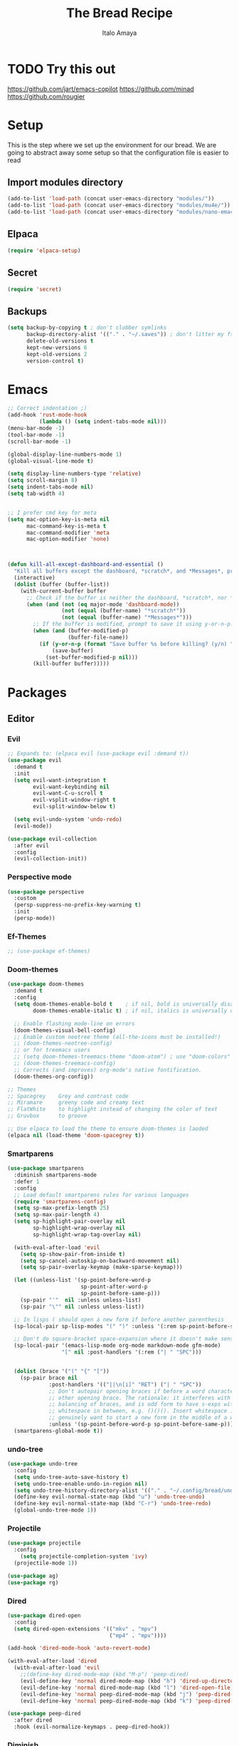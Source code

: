 #+title: The Bread Recipe
#+AUTHOR: Italo Amaya
#+Description: This is my personal emacs config. I have called it bread :) it used DT's configuration to start out and make my own. url: https://gitlab.com/dwt1/configuring-emacs/

* TODO Try this out
https://github.com/jart/emacs-copilot
https://github.com/minad
https://github.com/rougier

* Setup
This is the step where we set up the environment for our bread. We are going to abstract away some setup so that the configuration file is easier to read
** Import modules directory
#+begin_src emacs-lisp
(add-to-list 'load-path (concat user-emacs-directory "modules/"))
(add-to-list 'load-path (concat user-emacs-directory "modules/mu4e/"))
(add-to-list 'load-path (concat user-emacs-directory "modules/nano-emacs/"))
#+end_src
** Elpaca
#+begin_src emacs-lisp
(require 'elpaca-setup)
#+end_src
** Secret
#+begin_src emacs-lisp
(require 'secret)
#+end_src
** Backups
#+begin_src emacs-lisp
(setq backup-by-copying t ; don't clobber symlinks
      backup-directory-alist '(("." . "~/.saves")) ; don't litter my fs tree
      delete-old-versions t
      kept-new-versions 6
      kept-old-versions 2
      version-control t)
#+end_src

* Emacs
#+begin_src emacs-lisp
;; Correct indentation ;)
(add-hook 'rust-mode-hook
          (lambda () (setq indent-tabs-mode nil)))
(menu-bar-mode -1)
(tool-bar-mode -1)
(scroll-bar-mode -1)

(global-display-line-numbers-mode 1)
(global-visual-line-mode t)

(setq display-line-numbers-type 'relative)
(setq scroll-margin 8)
(setq indent-tabs-mode nil)
(setq tab-width 4)


;; I prefer cmd key for meta
(setq mac-option-key-is-meta nil
      mac-command-key-is-meta t
      mac-command-modifier 'meta
      mac-option-modifier 'none)



(defun kill-all-except-dashboard-and-essential ()
  "Kill all buffers except the dashboard, *scratch*, and *Messages*, prompting to save unsaved buffers with y or n."
  (interactive)
  (dolist (buffer (buffer-list))
    (with-current-buffer buffer
      ;; Check if the buffer is neither the dashboard, *scratch*, nor *Messages*.
      (when (and (not (eq major-mode 'dashboard-mode))
                 (not (equal (buffer-name) "*scratch*"))
                 (not (equal (buffer-name) "*Messages*")))
        ;; If the buffer is modified, prompt to save it using y-or-n-p.
        (when (and (buffer-modified-p)
                   (buffer-file-name))
          (if (y-or-n-p (format "Save buffer %s before killing? (y/n) " (buffer-name)))
              (save-buffer)
            (set-buffer-modified-p nil)))
        (kill-buffer buffer)))))

#+end_src
* Packages
** Editor
*** Evil
#+begin_src emacs-lisp
;; Expands to: (elpaca evil (use-package evil :demand t))
(use-package evil
  :demand t
  :init
  (setq evil-want-integration t
        evil-want-keybinding nil
        evil-want-C-u-scroll t
        evil-vsplit-window-right t
        evil-split-window-below t)

  (setq evil-undo-system 'undo-redo)
  (evil-mode))

(use-package evil-collection
  :after evil
  :config
  (evil-collection-init))
#+end_src
*** Perspective mode
#+begin_src emacs-lisp
(use-package perspective
  :custom
  (persp-suppress-no-prefix-key-warning t)
  :init
  (persp-mode))
#+end_src
*** Ef-Themes
#+begin_src emacs-lisp
;; (use-package ef-themes)
#+end_src
*** Doom-themes
#+begin_src emacs-lisp
(use-package doom-themes
  :demand t
  :config
  (setq doom-themes-enable-bold t    ; if nil, bold is universally disabled
        doom-themes-enable-italic t) ; if nil, italics is universally disabled

  ;; Enable flashing mode-line on errors
  (doom-themes-visual-bell-config)
  ;; Enable custom neotree theme (all-the-icons must be installed!)
  ;; (doom-themes-neotree-config)
  ;; or for treemacs users
  ;; (setq doom-themes-treemacs-theme "doom-atom") ; use "doom-colors" for less minimal icon theme
  ;; (doom-themes-treemacs-config)
  ;; Corrects (and improves) org-mode's native fontification.
  (doom-themes-org-config))

;; Themes
;; Spacegrey    Grey and contrast code
;; Miramare     greeny code and creamy text
;; FlatWhite    to highlight instead of changing the color of text
;; Gruvbox      to groove

;; Use elpaca to load the theme to ensure doom-themes is laoded
(elpaca nil (load-theme 'doom-spacegrey t))

#+end_src

*** Smartparens
#+begin_src emacs-lisp
(use-package smartparens
  :diminish smartparens-mode
  :defer 1
  :config
  ;; Load default smartparens rules for various languages
  (require 'smartparens-config)
  (setq sp-max-prefix-length 25)
  (setq sp-max-pair-length 4)
  (setq sp-highlight-pair-overlay nil
        sp-highlight-wrap-overlay nil
        sp-highlight-wrap-tag-overlay nil)

  (with-eval-after-load 'evil
    (setq sp-show-pair-from-inside t)
    (setq sp-cancel-autoskip-on-backward-movement nil)
    (setq sp-pair-overlay-keymap (make-sparse-keymap)))

  (let ((unless-list '(sp-point-before-word-p
                       sp-point-after-word-p
                       sp-point-before-same-p)))
    (sp-pair "'"  nil :unless unless-list)
    (sp-pair "\"" nil :unless unless-list))

  ;; In lisps ( should open a new form if before another parenthesis
  (sp-local-pair sp-lisp-modes "(" ")" :unless '(:rem sp-point-before-same-p))

  ;; Don't do square-bracket space-expansion where it doesn't make sense to
  (sp-local-pair '(emacs-lisp-mode org-mode markdown-mode gfm-mode)
                 "[" nil :post-handlers '(:rem ("| " "SPC")))


  (dolist (brace '("(" "{" "["))
    (sp-pair brace nil
             :post-handlers '(("||\n[i]" "RET") ("| " "SPC"))
             ;; Don't autopair opening braces if before a word character or
             ;; other opening brace. The rationale: it interferes with manual
             ;; balancing of braces, and is odd form to have s-exps with no
             ;; whitespace in between, e.g. ()()(). Insert whitespace if
             ;; genuinely want to start a new form in the middle of a word.
             :unless '(sp-point-before-word-p sp-point-before-same-p)))
  (smartparens-global-mode t))

#+end_src

*** undo-tree
#+begin_src emacs-lisp
(use-package undo-tree
  :config
  (setq undo-tree-auto-save-history t)
  (setq undo-tree-enable-undo-in-region nil)
  (setq undo-tree-history-directory-alist '(("." . "~/.config/bread/undo")))
  (define-key evil-normal-state-map (kbd "u") 'undo-tree-undo)
  (define-key evil-normal-state-map (kbd "C-r") 'undo-tree-redo)
  (global-undo-tree-mode 1))
#+end_src
*** Projectile
#+begin_src emacs-lisp
(use-package projectile
  :config
    (setq projectile-completion-system 'ivy)
  (projectile-mode 1))

(use-package ag)
(use-package rg)
#+end_src
*** Dired
#+begin_src emacs-lisp
(use-package dired-open
  :config
  (setq dired-open-extensions '(("mkv" . "mpv")
                                ("mp4" . "mpv"))))

(add-hook 'dired-mode-hook 'auto-revert-mode)

(with-eval-after-load 'dired
  (with-eval-after-load 'evil
    ;;(define-key dired-mode-map (kbd "M-p") 'peep-dired)
    (evil-define-key 'normal dired-mode-map (kbd "h") 'dired-up-directory)
    (evil-define-key 'normal dired-mode-map (kbd "l") 'dired-open-file) ; use dired-find-file instead if not using dired-open package
    (evil-define-key 'normal peep-dired-mode-map (kbd "j") 'peep-dired-next-file)
    (evil-define-key 'normal peep-dired-mode-map (kbd "k") 'peep-dired-prev-file)))

(use-package peep-dired
  :after dired
  :hook (evil-normalize-keymaps . peep-dired-hook))
#+end_src
*** Diminish
#+begin_src emacs-lisp
(use-package diminish)
#+end_src
*** magit
#+begin_src emacs-lisp
(use-package magit)
#+end_src
*** hl-todo
#+begin_src emacs-lisp
(use-package hl-todo
  :config
  (global-hl-todo-mode))

#+end_src
*** Vterm
#+begin_src emacs-lisp
(use-package vterm
  :init
  (setq vterm-shell "/usr/local/bin/fish"))

#+end_src
*** Exec path
#+begin_src emacs-lisp
(use-package exec-path-from-shell
 :custom
 (shell-file-name "/usr/local/bin/fish" "This is necessary because some Emacs install overwrite this variable")
 (exec-path-from-shell-variables '("PATH" "MANPATH" "PKG_CONFIG_PATH") "This adds PKG_CONFIG_PATH to the list of variables to grab. I prefer to set the list explicitly so I know exactly what is getting pulled in.")
 :init
 (if (string-equal system-type "darwin")
    (exec-path-from-shell-initialize)))
#+end_src
*** tramp
#+begin_src emacs-lisp
(setq tramp-default-method "ssh")
#+end_src
** Visual
*** Dashboard
#+begin_src emacs-lisp
(use-package dashboard
  :demand t
  :init
  (setq initial-buffer-choice 'dashboard-open)
  (setq dashboard-set-heading-icons t)
  (setq dashboard-set-file-icons t)
  (setq dashboard-banner-logo-title "Fresh Baked Bread")
  ;;(setq dashboard-startup-banner 'logo) ;; use standard emacs logo as banner
  (setq dashboard-startup-banner (concat user-emacs-directory "bread-logo.png"))  ;; use custom image as banner
  (setq dashboard-center-content t)
  (setq dashboard-items '((recents . 5)
                          (projects . 3)
                          ))
  :custom
  (dashboard-modify-heading-icons '((recents . "file-text")
                            (bookmarks . "book")))
  :config
  (dashboard-setup-startup-hook))

#+end_src
*** trasparency
#+begin_src emacs-lisp
(defun transparency (value)
  "Sets the transparency of the frame window. 0=transparent/100=opaque"
  (interactive "nTransparency Value 0 - 100 opaque:")
  (set-frame-parameter (selected-frame) 'alpha value))
#+end_src
*** Olivetti
#+begin_src emacs-lisp
(use-package olivetti
  :after org
  :init
  (setq olivetti-body-width 140)
  :hook (org-mode . olivetti-mode)
  :config
  (display-line-numbers-mode 0))
#+end_src
*** All the icons
#+begin_src emacs-lisp
(use-package all-the-icons
  :demand t
  :if (display-graphic-p))

(use-package all-the-icons-dired
  :hook (dired-mode . (lambda () (all-the-icons-dired-mode t))))
#+end_src
*** Doom modeline
#+begin_src emacs-lisp
(use-package doom-modeline
  :demand t
  :init (doom-modeline-mode 1)
  :config
  (setq doom-modeline-height 35      ;; sets modeline height
        doom-modeline-bar-width 5    ;; sets right bar width
        doom-modeline-buffer-file-name-style 'file-name
        doom-modeline-persp-name t   ;; adds perspective name to modeline
        doom-modeline-persp-icon nil
        doom-modeline-major-mode-color-icon t
        doom-modeline-modal t)) ;; adds folder icon next to persp name

;; How to display icons correctly?

;; nerd-icons are necessary. Then run M-x nerd-icons-install-fonts to install the resource fonts. On Windows, the fonts should be installed manually. nerd-icons supports both GUI and TUI.
#+end_src
*** Rainbow mode
#+begin_src emacs-lisp
(use-package rainbow-mode
  :diminish
  :hook org-mode prog-mode)
#+end_src
*** which-key
#+begin_src emacs-lisp
(use-package which-key
  :init
  (which-key-mode 1)
  :diminish
  :config
  (setq which-key-side-window-location 'bottom
        which-key-sort-order #'which-key-key-order-alpha
        which-key-allow-imprecise-window-fit nil
        which-key-sort-uppercase-first nil
        which-key-add-column-padding 1
        which-key-max-display-columns nil
        which-key-min-display-lines 6
        which-key-side-window-slot -10
        which-key-side-window-max-height 0.25
        which-key-idle-delay 0.8
        which-key-max-description-length 25
        which-key-allow-imprecise-window-fit nil
        which-key-separator " → " ))
#+end_src
*** Popper mode
#+begin_src emacs-lisp
(use-package popper
  :ensure t ; or :straight t
  :init
  (setq popper-reference-buffers
	'("\\*Messages\\*"
	  "Output\\*$"
	  "\\*Async Shell Command\\*"
	  help-mode
	  compilation-mode))
  ;; Match eshell, shell, term and/or vterm buffers
  (setq popper-reference-buffers
	(append popper-reference-buffers
		'("^\\*eshell.*\\*$" eshell-mode ;eshell as a popup
		  "^\\*shell.*\\*$"  shell-mode  ;shell as a popup
		  "^\\*term.*\\*$"   term-mode   ;term as a popup
		  "^\\*vterm.*\\*$"  vterm-mode  ;vterm as a popup
		  )))
  
  (setq popper-group-function #'popper-group-by-projectile) ; projectile projects
  (setq popper-display-control t)  ;This is the DEFAULT behavior
  (popper-mode +1)
  (popper-echo-mode +1)
  :config
  (add-to-list 'display-buffer-alist
	       '("\\*Compilation\\*"
		 (display-buffer-in-side-window)
		 (side . right)
		 (window-width . 80)))
  )
#+end_src
** General (keybindings)
The keybindings of emacs is like the flour of the bread. Because I come from doom emacs these follow the keybindings from DT's configuration who is also a doom emacs user! [[https://gitlab.com/dwt1/configuring-emacs/-/blob/main/06-cleaning-up-the-config/config.org?ref_type=heads#evil][Original config]].
 
#+begin_src emacs-lisp
(use-package general
  :config
  (general-evil-setup)

  ;; THis is to go up and down in wrapped lines
  (evil-global-set-key 'motion "j" 'evil-next-visual-line)
  (evil-global-set-key 'motion "k" 'evil-previous-visual-line)
  (evil-global-set-key 'normal (kbd "C-t") 'popper-toggle)
  (evil-global-set-key 'insert (kbd "C-t") 'popper-toggle)
  (evil-global-set-key 'normal (kbd "C-<tab>") 'popper-cycle)

  (defun rk/copilot-tab ()
    "Tab command that will complet with copilot if a completion is
available. Otherwise will try company, yasnippet or normal
tab-indent."
    (interactive)
    (or (copilot-accept-completion)
        (indent-for-tab-command)))

  (evil-define-key 'insert copilot-mode-map (kbd "ç") 'copilot-accept-completion)
  (evil-define-key 'insert copilot-mode-map (kbd "<tab>") #'rk/copilot-tab)

  (general-def mu4e-headers-mode-map
    "r" '(mu4e-view-mark-for-read :wk "Mark as read"))

  ;; set up 'RET' as a secondary menu
  (general-create-definer flour/ret-keys
    :states '(normal)
    :keymaps 'org-mode-map
    :prefix "RET"
    :glbal-prefix "C-RET")

  (flour/ret-keys
    "l" '(org-latex-preview :wk "preview latex fragments")
    "s" '(flyspell-auto-correct-word :wk "flyspell Correct word")
    "RET" '(org-open-at-point :wk "org open at point")
    "i" '(org-toggle-inline-images :wk "Show inline images")
    "x" '(org-babel-execute-src-block :wk "Execute a src code block")
    )

  (general-create-definer flour/leader-keys
    :states '(normal insert visual emacs)
    :keymaps 'override
    :prefix "SPC" ;; set leader
    :global-prefix "∫") ;; access leader in insert mode

  (flour/leader-keys
    "SPC" '(find-file :wk "Projectile find file")
    "RET" '(evil-ret :wk "Evil ret")
    "." '(find-file :wk "Find file")
    "f c" '((lambda () (interactive) (find-file "~/.config/bread/config.org")) :wk "Edit emacs config")
    "f r" '(counsel-recentf :wk "Find recent files")
    "j" '(next-buffer :wk "next buffer")
    "k" '(previous-buffer :wk "next buffer")
    "c" '(compile :wk "compile")
    "x" '(org-capture :wk "Org capture")
    "s" '(ff-find-other-file :wk "next buffer")
    "/" '(comment-line :wk "Comment lines"))

  (flour/leader-keys
    "TAB" '(:ignore t :wk "Perspectives")
    "TAB b" '(persp-ivy-switch-buffer :wk "Switch buffer")
    "TAB l" '(persp-switch :wk "Switch Perspective")
    "TAB k" '(persp-switch :wk "Kill Perspective")
    )

  (flour/leader-keys
    "b" '(:ignore t :wk "Bookmarks/Buffers")
    "b c" '(clone-indirect-buffer :wk "Create indirect buffer copy in a split")
    "b C" '(clone-indirect-buffer-other-window :wk "Clone indirect buffer in new window")
    "b d" '(bookmark-delete :wk "Delete bookmark")
    "b i" '(ibuffer :wk "Ibuffer")
    "b k" '(kill-this-buffer :wk "Kill this buffer")
    "b K" '(kill-all-except-dashboard-and-essential :wk "Kill All except escential")
    "b l" '(list-bookmarks :wk "List bookmarks")
    "b m" '(bookmark-set :wk "Set bookmark")
    "b n" '(next-buffer :wk "Next buffer")
    "b p" '(previous-buffer :wk "Previous buffer")
    "b r" '(revert-buffer :wk "Reload buffer")
    "b R" '(rename-buffer :wk "Rename buffer")
    "b s" '(basic-save-buffer :wk "Save buffer")
    "b S" '(save-some-buffers :wk "Save multiple buffers")
    "b w" '(bookmark-save :wk "Save current bookmarks to bookmark file"))

  (flour/leader-keys
    "d" '(:ignore t :wk "Dired")
    "d d" '(dired :wk "Open dired")
    "d j" '(dired-jump :wk "Dired jump to current")
    "d n" '(neotree-dir :wk "Open directory in neotree")
    "d p" '(peep-dired :wk "Peep-dired"))

  (flour/leader-keys
    "e" '(:ignore t :wk "Eshell/Evaluate")
    "e b" '(eval-buffer :wk "Evaluate elisp in buffer")
    "e d" '(eval-defun :wk "Evaluate defun containing or after point")
    "e e" '(eval-expression :wk "Evaluate and elisp expression")
    "e h" '(counsel-esh-history :which-key "Eshell history")
    "e l" '(eval-last-sexp :wk "Evaluate elisp expression before point")
    "e r" '(eval-region :wk "Evaluate elisp in region")
    "e s" '(eshell :which-key "Eshell"))

  (flour/leader-keys
    "h" '(:ignore t :wk "Help")
    "h a" '(counsel-apropos :wk "Apropos")
    "h b" '(describe-bindings :wk "Describe bindings")
    "h c" '(describe-char :wk "Describe character under cursor")
    "h d" '(:ignore t :wk "Emacs documentation")
    "h d a" '(about-emacs :wk "About Emacs")
    "h d d" '(view-emacs-debugging :wk "View Emacs debugging")
    "h d f" '(view-emacs-FAQ :wk "View Emacs FAQ")
    "h d m" '(info-emacs-manual :wk "The Emacs manual")
    "h d n" '(view-emacs-news :wk "View Emacs news")
    "h d o" '(describe-distribution :wk "How to obtain Emacs")
    "h d p" '(view-emacs-problems :wk "View Emacs problems")
    "h d t" '(view-emacs-todo :wk "View Emacs todo")
    "h d w" '(describe-no-warranty :wk "Describe no warranty")
    "h e" '(view-echo-area-messages :wk "View echo area messages")
    "h f" '(describe-function :wk "Describe function")
    "h F" '(describe-face :wk "Describe face")
    "h g" '(describe-gnu-project :wk "Describe GNU Project")
    "h i" '(info :wk "Info")
    "h I" '(describe-input-method :wk "Describe input method")
    "h k" '(describe-key :wk "Describe key")
    "h l" '(view-lossage :wk "Display recent keystrokes and the commands run")
    "h L" '(describe-language-environment :wk "Describe language environment")
    "h m" '(describe-mode :wk "Describe mode")
    "h r" '(:ignore t :wk "Reload")
    "h r r" '((lambda () (interactive)
                (load-file "~/.config/emacs/init.el")
                (ignore (elpaca-process-queues)))
              :wk "Reload emacs config")
    "h t" '(load-theme :wk "Load theme")
    "h v" '(describe-variable :wk "Describe variable")
    "h w" '(where-is :wk "Prints keybinding for command if set")
    "h x" '(describe-command :wk "Display full documentation for command"))

  (flour/leader-keys
    "m" '(:ignore t :wk "Org")
    "m a" '(org-agenda :wk "Org agenda")
    "m e" '(org-export-dispatch :wk "Org export dispatch")
    "m i" '(org-toggle-item :wk "Org toggle item")
    "m t" '(org-todo :wk "Org todo")
    "m B" '(org-babel-tangle :wk "Org babel tangle")
    "m T" '(org-todo-list :wk "Org todo list"))

  (flour/leader-keys
    "m b" '(:ignore t :wk "Tables")
    "m b -" '(org-table-insert-hline :wk "Insert hline in table"))

  (flour/leader-keys
    "m d" '(:ignore t :wk "Date/deadline")
    "m d t" '(org-time-stamp :wk "Org time stamp"))

  (flour/leader-keys
    "p" '(projectile-command-map :wk "Projectile"))

  (flour/leader-keys
    "t" '(:ignore t :wk "Toggle")
    "t f" '(flycheck-mode :wk "Toggle flycheck")
    "t l" '(display-line-numbers-mode :wk "Toggle line numbers")
    "t r" '(rainbow-mode :wk "Toggle rainbow mode")
    "t t" '(visual-line-mode :wk "Toggle truncated lines")
    "t i" '(org-toggle-inline-images :wk "toggle inline images"))

  (flour/leader-keys
    "f" '(:ignore t :wk "File")
    "f s" #'save-buffer)

  (flour/leader-keys
    "n" '(:ignore t :wk "Roam notes")
    "n i" '(org-roam-node-insert :wk "Insert node at point")
    "n u" '(org-roam-ui-open :wk "Insert node at point")
    "n p" '(org-download-clipboard :wk "Paste Image from clipboard")
    "n a" '(org-roam-alias-add :wk "Add an alias")
    "n t" '(org-roam-tag-add :wk "Add a tag")
    "n T" '(org-roam-tag-remove :wk "Remove a tag")
    "n A" '(org-roam-alias-remove :wk "Remove an alias")
    "n s" '(org-narrow-to-subtree :wk "Narrow focus to subtree")
    "n w" '(widen :wk "Widen focus")
    "n f" '(org-roam-node-find :wk "Find node"))

  (flour/leader-keys
    "l" '(:ignore t :wk "Windows")
    ;; Window splits
    "l r" '(lsp-rename :wk "Lsp Rename")
    "l R" '(lsp-find-references :wk "Lsp Find references")
    "l d" '(lsp-find-definition :wk "Lsp Find definitioin")
    "l D" '(lsp-find-declaration :wk "Lsp Find declaration")
    )

  (flour/leader-keys
    "w" '(:ignore t :wk "Windows")
    ;; Window splits
    "w c" '(evil-window-delete :wk "Close window")
    "w n" '(evil-window-new :wk "New window")
    "w s" '(evil-window-split :wk "Horizontal split window")
    "w v" '(evil-window-vsplit :wk "Vertical split window")
    ;; Window motions
    "w h" '(evil-window-left :wk "Window left")
    "w j" '(evil-window-down :wk "Window down")
    "w k" '(evil-window-up :wk "Window up")
    "w l" '(evil-window-right :wk "Window right")
    "w w" '(evil-window-next :wk "Goto next window")
    ;; Move Windows
    "w H" '(buf-move-left :wk "Buffer move left")
    "w J" '(buf-move-down :wk "Buffer move down")
    "w K" '(buf-move-up :wk "Buffer move up")
    "w L" '(buf-move-right :wk "Buffer move right"))

  (flour/leader-keys
    "g" '(:ignore t :wk "Git")
    "g g" '(magit :wk "Magit"))

  ;;   (general-define-key
  ;;    :state '(normal vis)
  ;;    "u" '(nil)
  ;;    "C-r" 'undo-tree-redo)
  )

;; (evil-define-key 'normal dired-mode-map (kbd "C-u") #'evil-scroll-up)
#+end_src

#+RESULTS:

** Completion and lsp
*** Company
#+begin_src emacs-lisp
(use-package company
  :defer 2
  :diminish
  :custom
  (company-begin-commands '(self-insert-command))
  (company-idle-delay .1)
  (company-minimum-prefix-length 2)
  (company-show-numbers t)
  (company-tooltip-align-annotations 't)

  ;; Auto complete with C-SPC
  ;; (evil-define-key 'insert dired-mode-map (kbd "C-SPC") 'company-complete-common)

  (global-company-mode t))

(use-package company-box
  :after company
  :diminish
  :hook (company-mode . company-box-mode))
#+end_src
*** Ivy
#+begin_src emacs-lisp
(use-package counsel
  :after ivy
  :diminish
  :config (counsel-mode))

(use-package ivy
  :bind
  ;; ivy-resume resumes the last Ivy-based completion.
  (("C-c C-r" . ivy-resume)
   ("C-x B" . ivy-switch-buffer-other-window))
  :diminish
  :custom
  (setq ivy-use-virtual-buffers t)
  (setq ivy-use-selectable-prompt t)
  (setq ivy-count-format "(%d/%d) ")
  (setq enable-recursive-minibuffers t)
  :config
  (setq ivy-initial-inputs-alist nil)
  (ivy-mode))

(elpaca nil (global-set-key "\C-s" 'swiper)) ;; Use swiper
(elpaca nil (define-key evil-insert-state-map (kbd " ") 'org-roam-node-insert))


(use-package all-the-icons-ivy-rich
  :demand t
  :init (all-the-icons-ivy-rich-mode 1))

(use-package ivy-rich
  :after ivy
  :demand t
  :init (ivy-rich-mode 1) ;; this gets us descriptions in M-x.
  :custom
  (ivy-virtual-abbreviate 'full
   ivy-rich-switch-buffer-align-virtual-buffer t
   ivy-rich-path-style 'abbrev))
  ;; :config
  ;; (ivy-set-display-transformer 'ivy-switch-buffer
  ;;                              'ivy-rich-switch-buffer-transformer))

#+end_src
*** Ivy-precient
#+begin_src emacs-lisp
(use-package ivy-prescient
  :config
  (ivy-prescient-mode))
#+end_src
*** lsp
#+begin_src emacs-lisp
(use-package lsp-mode
  :init
  ;; set prefix for lsp-command-keymap (few alternatives - "C-l", "C-c l")
  (setq lsp-keymap-prefix "C-c l")
  :hook (;; replace XXX-mode with concrete major-mode(e. g. python-mode)
         (python-mode . lsp)
         (rust-mode . lsp)
         ;; if you want which-key integration
         (lsp-mode . lsp-enable-which-key-integration))
  :commands lsp)
#+end_src
**** lsp-ivy
#+begin_src emacs-lisp
(use-package lsp-ivy :commands lsp-ivy-workspace-symbol)
#+end_src
**** dap-mode
#+begin_src emacs-lisp
(use-package dap-mode
  :after lsp-mode
  :commands dap-debug
  :hook ((python-mode . dap-ui-mode)
	 (python-mode . dap-mode))
  :config
  (require 'dap-python)
  (setq dap-python-debugger 'debugpy))
#+end_src
*** ya-snippets
#+begin_src emacs-lisp
(use-package yasnippet
  :demand t
  :config
  (yas-global-mode 1)
  (yas-minor-mode-on))
(use-package yasnippet-snippets
  :demand t)
#+end_src
** Writing
*** FlyCheck
#+begin_src emacs-lisp
(use-package flycheck
  :demand t
  :defer t
  :diminish
  :init (global-flycheck-mode))
#+end_src
*** Jinx
#+begin_src emacs-lisp
;; (use-package jinx
;;  :hook (emacs-startup . global-jinx-mode))
*** AI
#+begin_src emacs-lisp
(use-package org-ai
  :ensure t
  :commands (org-ai-mode
             org-ai-global-mode)
  :init
  (add-hook 'org-mode-hook #'org-ai-mode) ; enable org-ai in org-mode
  (org-ai-global-mode) ; installs global keybindings on C-c M-a
  :config
  (setq org-ai-default-chat-model "gpt-3.5") ; if you are on the gpt-4 beta:
  (org-ai-install-yasnippets)) ; if you are using yasnippet and want `ai` snippets

#+end_src
* Emacs
#+begin_src emacs-lisp
;; Correct indentation ;)
(add-hook 'rust-mode-hook
          (lambda () (setq indent-tabs-mode nil)))
(menu-bar-mode -1)
(tool-bar-mode -1)
(scroll-bar-mode -1)

(global-display-line-numbers-mode 1)
(global-visual-line-mode t)

(setq display-line-numbers-type 'relative)
(setq scroll-margin 8)
(setq indent-tabs-mode nil)
(setq tab-width 4)


;; I prefer cmd key for meta
(setq mac-option-key-is-meta nil
      mac-command-key-is-meta t
      mac-command-modifier 'meta
      mac-option-modifier 'none)
#+end_src
*** AI
#+begin_src emacs-lisp
(use-package org-ai
  :ensure t
  :commands (org-ai-mode
             org-ai-global-mode)
  :init
  (add-hook 'org-mode-hook #'org-ai-mode) ; enable org-ai in org-mode
  (org-ai-global-mode) ; installs global keybindings on C-c M-a
  :config
  ;; (setq org-ai-default-chat-model "gpt-4") ; if you are on the gpt-4 beta:
  (setq org-ai-image-directory (concat org-directory "/images"))
  (org-ai-install-yasnippets)) ; if you are using yasnippet and want `ai` snippets

(use-package copilot
  :elpaca (:host github :repo "zerolfx/copilot.el" :files ("dist" "*.el"))
  :ensure t
  :config
  (add-hook 'prog-mode-hook 'copilot-mode))
#+end_src
** Email
Still does not work
#+begin_src emacs-lisp
;; (elpaca nil (

;; 	     (setq mu4e-mu-version "1.10.8")
;; 	     (require 'mu4e)
;; 	     (setq mu4e-update-interval 900
;; 		   mu4e-sent-folder "~/Mail/gmail/Sent Mail"
;; 		   mail-user-agent 'mu4e-user-agent
;; 		   mu4e-org-support t
;; 		   mu4e-mu-version "1.10.8"
;; 		   message-mail-user-agent 'mu4e-user-agent
;; 		   mu4e-maildir (expand-file-name "~/Mail/")
;; 		   mu4e-attachment-dir "~/Mail/Attach"
;; 		   mu4e-completing-read-function 'completing-read
;; 		   mu4e-compose-signature-auto-include nil
;; 		   mu4e-use-fancy-chars t
;; 		   mu4e-view-show-addresses t
;; 		   mu4e-view-show-images t
;; 		   mu4e-sent-messages-behavior 'sent
;; 		   mu4e-get-mail-command "mbsync -a"
;; 		   mu4e-change-filenames-when-moving t
;; 		   mu4e-confirm-quit nil
;; 		   mu4e-html2text-command  'mu4e-shr2text
;; 		   mu4e-context-policy 'pick-first
;; 		   mu4e-compose-context-policy 'always-ask)
;; 	     (setq mu4e-contexts
;; 		   (list
;; 		    (make-mu4e-context
;; 		     :name "gmail"
;; 		     :enter-func (lambda () (mu4e-message "Entering Gmail context"))
;; 		     :leave-func (lambda () (mu4e-message "Leaving Gmail context"))
;; 		     :match-func (lambda (msg)
;; 				   (when msg
;; 				     (mu4e-message-contact-field-matches
;; 				      msg '(:from :to :cc :bcc) "italoamaya03@gmail.com")))
;; 		     :vars `((user-mail-address .  "italoamaya03@gmail.com")
;; 			     (user-full-name . "Italo Amaya")
;; 			     (mu4e-compose-format-flowed . t)
;; 			     (message-send-mail-function . smtpmail-send-it)
;; 			     (smtpmail-smtp-user . "italoamaya03")
;; 			     (smtpmail-auth-credentials . (expand-file-name "~/.authinfo.gpg"))
;; 			     (smtpmail-smtp-server . "smtp.gmail.com")
;; 			     (smtpmail-smtp-service . 587)
;; 			     (smtpmail-debug-info . t)
;; 			     (smtpmail-debug-verbose . t)))
;; 		    (make-mu4e-context
;; 		     :name "icloud"
;; 		     :enter-func (lambda () (mu4e-message "Entering iCloud context"))
;; 		     :leave-func (lambda () (mu4e-message "Leaving iCloud context"))
;; 		     :match-func (lambda (msg)
;; 				   (when msg
;; 				     (mu4e-message-contact-field-matches
;; 				      msg '(:from :to :cc :bcc) "italoamaya@me.com")))
;; 		     :vars `((user-mail-address .  "italoamaya@me.com")
;; 			     (user-full-name . "Italo Amaya")
;; 			     (mu4e-compose-format-flowed . t)
;; 			     (message-send-mail-function . smtpmail-send-it)
;; 			     (smtpmail-smtp-user . "italoamaya")
;; 			     (smtpmail-auth-credentials . (expand-file-name "~/.authinfo.gpg"))
;; 			     ;; Assuming iCloud SMTP settings
;; 			     (smtpmail-smtp-server . "smtp.mail.me.com")
;; 			     (smtpmail-smtp-service . 587)
;; 			     (smtpmail-debug-info . t)
;; 			     (smtpmail-debug-verbose . t)))))
;; 	     (defun +mu4e-view-settings ()
;; 	       "Settings for mu4e-view-mode."
;; 	       (visual-line-mode)
;; 	       (olivetti-mode)
;; 	       (variable-pitch-mode))
;; 	     (add-hook 'mu4e-view-mode-hook #'+mu4e-view-settings)
;; 	     ))
#+end_src

* Main variables
#+begin_src emacs-lisp
(defvar Dropbox-dir "~/Personal/Dropbox"
  "Path the the directory of dropbox")

(setq user-full-name "Italo Amaya Arlotti"
      user-mail-address "italoamaya@icloud.com"
      org-directory (concat Dropbox-dir "/Bak/Org"))
#+end_src
** Fonts
#+begin_src emacs-lisp
(set-face-attribute 'default nil
  :font "FiraCode Nerd Font"
  :height 160
  :weight 'medium)
(set-face-attribute 'variable-pitch nil
  :font "FiraCode Nerd Font"
  :height 160
  :weight 'medium)
(set-face-attribute 'fixed-pitch nil
  :font "FiraCode Nerd Font"
  :height 160
  :weight 'medium)
;; Makes commented text and keywords italics.
;; This is working in emacsclient but not emacs.
;; Your font must have an italic face available.
(set-face-attribute 'font-lock-comment-face nil
  :slant 'italic)
(set-face-attribute 'font-lock-keyword-face nil
  :slant 'italic)

;; Uncomment the following line if line spacing needs adjusting.
(setq-default line-spacing 0.12)

;; Needed if using emacsclient. Otherwise, your fonts will be smaller than expected.
(add-to-list 'default-frame-alist '(font . "FiraCode Nerd Font-16"))
;; changes certain keywords to symbols, such as lamda!
(setq global-prettify-symbols-mode t)
#+end_src

* Org mode
** Variables
#+begin_src emacs-lisp
(let* ((variable-tuple
	(cond
	 ((x-list-fonts "Monaco")         '(:font "Monaco"))
	 ((x-list-fonts "Source Sans Pro") '(:font "Source Sans Pro"))
	 ((x-list-fonts "Lucida Grande")   '(:font "Lucida Grande"))
	 ((x-list-fonts "Verdana")         '(:font "Verdana"))
	 ((x-family-fonts "Sans Serif")    '(:family "Sans Serif"))
	 (nil (warn "Cannot find a Sans Serif Font.  Install Source Sans Pro."))))
       (base-font-color     (face-foreground 'default nil 'default))
       (headline           `(:inherit default :weight bold)))

  (custom-theme-set-faces
   'user
   `(org-level-8 ((t (,@headline ,@variable-tuple))))
   `(org-level-7 ((t (,@headline ,@variable-tuple))))
   `(org-level-6 ((t (,@headline ,@variable-tuple))))
   `(org-level-5 ((t (,@headline ,@variable-tuple))))
   `(org-level-4 ((t (,@headline ,@variable-tuple :height 1.1))))
   `(org-level-3 ((t (,@headline ,@variable-tuple :height 1.25))))
   `(org-level-2 ((t (,@headline ,@variable-tuple :height 1.5))))
   `(org-level-1 ((t (,@headline ,@variable-tuple :height 1.75))))
   `(org-document-title ((t (,@headline ,@variable-tuple :height 2.0 :underline nil))))))

(setq org-hide-emphasis-markers t)
;; Unbind RET for going to links
(elpaca nil (evil-define-key 'normal evil-motion-mode-map (kbd "RET") nil))
(elpaca nil (setq org-return-follows-link t
		  org-image-actual-width nil))

;; Opens file links in the same window
(add-to-list 'org-link-frame-setup '(file . find-file))

(eval-after-load 'org-indent '(diminish 'org-indent-mode))
(add-hook 'org-mode-hook 'turn-on-flyspell)
(electric-indent-mode -1)
(setq org-edit-src-content-indentation 0)
(setq org-clock-sound (concat user-emacs-directory "bell.wav"))

(elpaca nil (setq org-return-follows-link  t))

(add-hook 'org-mode-hook 'org-indent-mode)
(require 'org-tempo)
#+end_src
** Org Agenda
#+begin_src emacs-lisp
(setq org-agenda-directory (concat org-directory "/Agenda/"))
(setq org-agenda-files '("~/org/Agenda/index.org"))

(setq org-capture-templates
      '(("t" "Todo" entry (file+headline "~/org/Agenda/index.org" "Tasks")
         "* TODO %?\n  %i\n  %a")))
#+end_src
** org latex
#+begin_src emacs-lisp
(setq org-format-latex-options (plist-put org-format-latex-options :scale 2.0))
(setq org-latex-pdf-process
    '("pdflatex -interaction nonstopmode -output-directory %o %f"
        "pdflatex -interaction nonstopmode -output-directory %o %f"
        "pdflatex -interaction nonstopmode -output-directory %o %f"))
(setq org-latex-with-hyperref nil) ;; stop org adding hypersetup{author..} to latex export
#+end_src
** org roam
#+begin_src emacs-lisp
(use-package org-roam
  :config
  (org-roam-db-autosync-mode 1))
(setq org-roam-directory (concat org-directory "/roam/"))
(add-to-list 'display-buffer-alist
             '("\\*org-roam\\*"
               (display-buffer-in-direction)
               (direction . right)
               (window-width . 0.33)
               (window-height . fit-window-to-buffer)))

;; Searching for nodes now includes a tag
(setq org-roam-node-display-template
      (concat "${title:*} "
              (propertize "${tags:100}" 'face 'org-tag)))

(setq org-roam-capture-templates '(
                                   ("d" "default" plain "\n\n\n* Main\n%?\n\n* References\n" :target
                                    (file+head "%<%Y%m%d%H%M%S>-${slug}.org" "#+title: ${title}\n#+filetags: :%^{Select Tag|Physics|Math|AppliedMaths|CompSci|Job|Programming|Misc|}:\n")
                                    :unnarrowed t)
                                   ("u" "uni" plain "\n\n\n* Main\n%?\n\n* References\n" 
				    :target (file+head "%<%Y%m%d%H%M%S>-${slug}.org" "#+title: ${title}\n#+filetags: :University:%^{Select Tag|Physics|Math|AppliedMaths|CompSci|Programming}:%^{Select Uni Course|SoftwareEngPrinciples|OperatingSystems|Algorithms|UserInterfaces|NumericalComputation|}:\n")
                                    :unnarrowed t)
                                   ("c" "CompSci" plain "\n\n\n* Main\n%?\n\n* References\n" :target
                                    (file+head "%<%Y%m%d%H%M%S>-${slug}.org" "#+title: ${title}\n#+filetags: :CompSci:%^{Select Further CompSci Topic|CyberSecurity|Problem}:\n")
                                    :unnarrowed t)
                                   ("r" "ref" plain "%?" :target
                                    (file+head "references/${citekey}.org" "#+title: ${title}\n")
                                    :unarrowed t)
                                   ("n" "ref + noter" plain "%?":target
                                    (file+head "references/${citekey}.org" "#+title: ${title}\n\n\n* ${title}\n:PROPERTIES:\n:Custom_ID: ${citekey}\n:URL: ${url}\n:AUTHOR: ${author-or-editor}\n:NOTER_DOCUMENT: ${file}\n:END:")
                                    :unarrowed t)
                                   ))
#+end_src
** org Roam UI
#+begin_src emacs-lisp
(use-package org-roam-ui
  :after org-roam
  :config
  (setq org-roam-ui-sync-theme t
        org-roam-ui-follow t
        org-roam-ui-update-on-save t
        org-roam-ui-open-on-start t))
#+end_src
** Evil org
#+begin_src emacs-lisp
(use-package evil-org
  :demand t
  :after org
  :hook (org-mode . (lambda () evil-org-mode))
  :config
  (require 'evil-org-agenda)
  (evil-org-agenda-set-keys))
#+end_src
** org download
#+begin_src emacs-lisp
(use-package org-download
    :after org
    :defer nil
    :custom
    (org-download-method 'directory)
    (org-download-image-dir "files")
    (org-download-heading-lvl nil)
    (org-download-timestamp "%Y%m%d-%H%M%S_")
    (org-download-image-org-width 300)
    (org-download-screenshot-method "/usr/local/bin/pngpaste %s")
    :config
    (require 'org-download)
    (org-download-enable))
#+end_src
** org appear
#+begin_src emacs-lisp
(use-package org-appear
  :commands (org-appear-mode)
  :hook (org-mode . org-appear-mode)
  :init
  (setq org-hide-emphasis-markers t        ;; A default setting that needs to be    t for org-appear
        org-appear-autoemphasis t        ;; Enable org-appear on emphasis (bold, italics, etc)
        org-appear-autolinks nil        ;; Don't enable on links
        org-appear-autosubmarkers t))    ;; Enable on subscript and superscript
#+end_src
** org bullets
#+begin_src emacs-lisp
(use-package org-bullets
    :hook (org-mode . org-bullets-mode)
    :custom
    (add-hook 'org-mode-hook (lambda () (org-bullets-mode 1)))
    (org-bullets-bullet-list '("◉" "○" "■" "◆" "▲" "▶")))
#+end_src
** org Babel
#+begin_src emacs-lisp
(org-babel-do-load-languages
	     'org-babel-load-languages
	     '((shell . t) (python . t) (emacs-lisp . t) (C . t)))
(setq org-confirm-babel-evaluate nil)
#+end_src
* Languages 
** Rust [0/3]
#+begin_src emacs-lisp
(use-package rust-mode
  :config
  (setq rust-format-on-save t
	rust-rustfmt-bin "/Users/italo/.cargo/bin/rustfmt"
	rust-cargo-bin "/Users/italo/.cargo/bin/cargo"))

(add-hook 'rust-mode-hook 'lsp-deferred) ;; Load lsp when in a rust buffer
#+end_src
*** TODO Rustic
*** TODO Keybindings
- rust-dbg-wrap-or-unwrap
- rust-toggle-mutability
*** TODO Config
~rust-cargo-default-arguments~ set additional cargo args used for check,compile,run,test
** Treesitter
#+begin_src emacs-lisp
(use-package tree-sitter
  :config
  (require 'tree-sitter-langs)
  (global-tree-sitter-mode)
  (add-hook 'tree-sitter-after-on-hook #'tree-sitter-hl-mode))

(use-package tree-sitter-langs)

(elpaca (ts-fold :type git :host github :repo "emacs-tree-sitter/ts-fold"))
(elpaca nil (global-ts-fold-mode 1))
#+end_src
** C++
#+begin_src emacs-lisp
(add-hook 'c-mode-hook 'lsp)
(add-hook 'c++-mode-hook 'lsp)

;;(use-package ccls
;;  :hook ((c-mode c++-mode) . (lambda () (require 'ccls) (lsp))))
#+end_src
** Python
#+begin_src emacs-lisp
(use-package lsp-pyright
  :demand t
  :hook (python-mode . (lambda ()
                          (require 'lsp-pyright)
                          (lsp))) ; or lsp-deferred
  :config
  (setq python-indent 4)) 

(use-package python-black
  :demand t
  :after python
  :hook (python-mode . python-black-on-save-mode)
  :config
  (setq python-black-command "/usr/local/anaconda3/bin/black"
	python-black-on-save-mode t))

#+end_src
*** Config
#+begin_src emacs-lisp
(setq python-shell-interpreter "/usr/local/anaconda3/bin/python3"
      org-babel-python-command "/usr/local/anaconda3/bin/python3"
      lsp-pyright-venv-path "/usr/local/anaconda3")
#+end_src

** html
#+begin_src emacs-lisp
(use-package emmet-mode)
#+end_src
* Task list [0/2]
** TODO pdf view
#+begin_src emacs-lisp

#+end_src
** TODO Swiper
